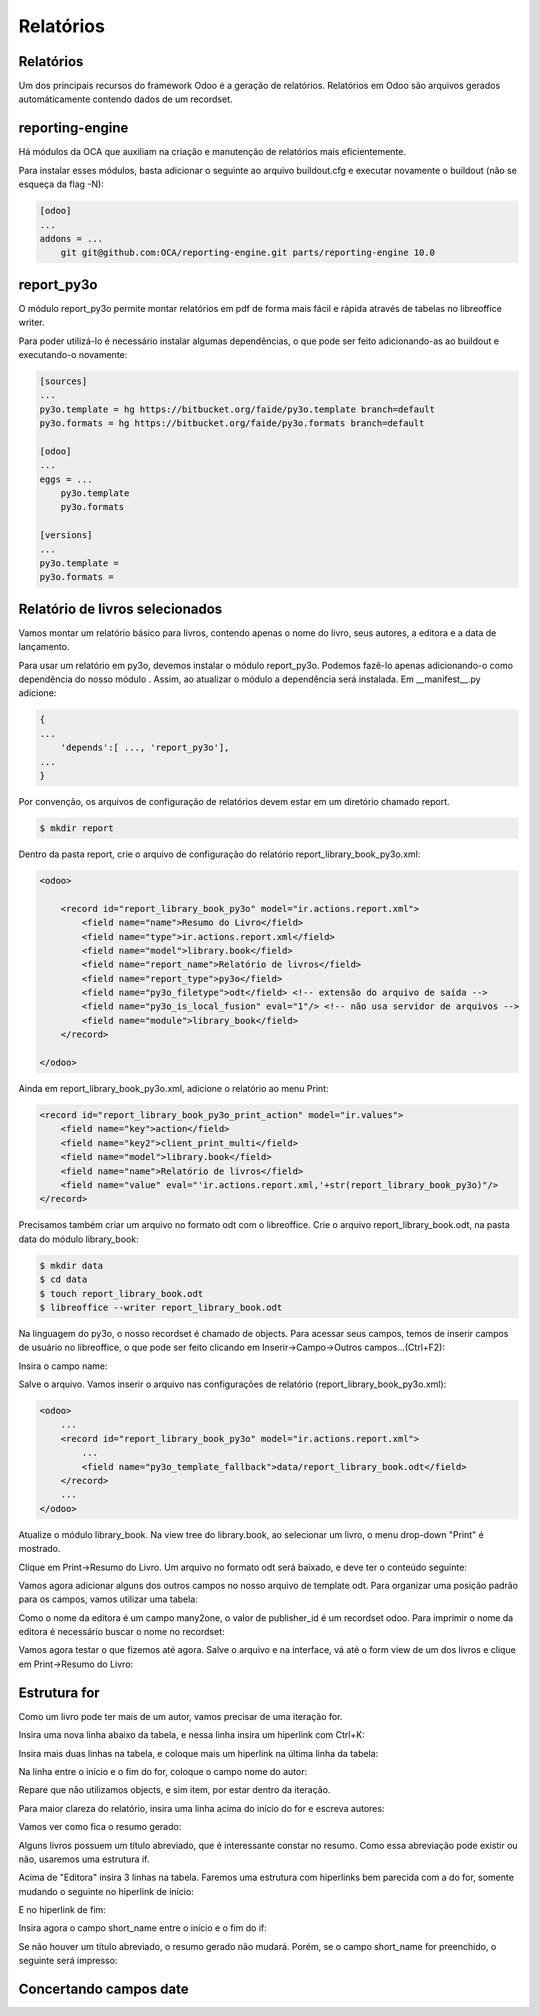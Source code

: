 Relatórios
==========

Relatórios
----------

Um dos principais recursos do framework Odoo é a geração de relatórios. Relatórios em Odoo são arquivos gerados automáticamente contendo dados de um recordset.

reporting-engine
----------------

Há módulos da OCA que auxiliam na criação e manutenção de relatórios mais eficientemente.

Para instalar esses módulos, basta adicionar o seguinte ao arquivo buildout.cfg e executar novamente o buildout (não se esqueça da flag -N):

.. code-block:: shell

    [odoo]
    ...
    addons = ...
        git git@github.com:OCA/reporting-engine.git parts/reporting-engine 10.0

report_py3o
-----------

O módulo report_py3o permite montar relatórios em pdf de forma mais fácil e rápida através de tabelas no libreoffice writer.

Para poder utilizá-lo é necessário instalar algumas dependências, o que pode ser feito adicionando-as ao buildout e executando-o novamente:

.. code-block:: shell

    [sources]
    ...
    py3o.template = hg https://bitbucket.org/faide/py3o.template branch=default
    py3o.formats = hg https://bitbucket.org/faide/py3o.formats branch=default

    [odoo]
    ...
    eggs = ...
        py3o.template
        py3o.formats

    [versions]
    ...
    py3o.template =
    py3o.formats =

Relatório de livros selecionados
--------------------------------

Vamos montar um relatório básico para livros, contendo apenas o nome do livro, seus autores,
a editora e a data de lançamento.

Para usar um relatório em py3o, devemos instalar o módulo report_py3o. Podemos fazê-lo apenas
adicionando-o como dependência do nosso módulo . Assim, ao atualizar o módulo a dependência será
instalada. Em __manifest__.py adicione:

.. code-block:: py

    {
    ...
        'depends':[ ..., 'report_py3o'],
    ...
    }

.. nextslide::

Por convenção, os arquivos de configuração de relatórios devem estar em um diretório chamado report.

.. code-block:: shell

    $ mkdir report

.. nextslide::

Dentro da pasta report, crie o arquivo de configuração do relatório report_library_book_py3o.xml:

.. code-block:: xml

    <odoo>

        <record id="report_library_book_py3o" model="ir.actions.report.xml">
            <field name="name">Resumo do Livro</field>
            <field name="type">ir.actions.report.xml</field>
            <field name="model">library.book</field>
            <field name="report_name">Relatório de livros</field>
            <field name="report_type">py3o</field>
            <field name="py3o_filetype">odt</field> <!-- extensão do arquivo de saída -->
            <field name="py3o_is_local_fusion" eval="1"/> <!-- não usa servidor de arquivos -->
            <field name="module">library_book</field>
        </record>

    </odoo>

.. nextslide::

Ainda em report_library_book_py3o.xml, adicione o relatório ao menu Print:

.. code-block:: xml

    <record id="report_library_book_py3o_print_action" model="ir.values">
        <field name="key">action</field>
        <field name="key2">client_print_multi</field>
        <field name="model">library.book</field>
        <field name="name">Relatório de livros</field>
        <field name="value" eval="'ir.actions.report.xml,'+str(report_library_book_py3o)"/>
    </record>

.. nextslide::

Precisamos também criar um arquivo no formato odt com o libreoffice.
Crie o arquivo report_library_book.odt, na pasta data do módulo library_book:

.. code-block:: shell

    $ mkdir data
    $ cd data
    $ touch report_library_book.odt
    $ libreoffice --writer report_library_book.odt

.. nextslide::

Na linguagem do py3o, o nosso recordset é chamado de objects. Para acessar seus campos, temos de inserir campos de
usuário no libreoffice, o que pode ser feito clicando em Inserir->Campo->Outros campos...(Ctrl+F2):

.. image:: image/campo_do_usuario.png
   :height: 380px
   :width: 400px
   :align: center

.. nextslide::

Insira o campo name:

.. image:: image/campo_name.png
   :height: 500px
   :width: 500px
   :align: center

.. nextslide::

Salve o arquivo. Vamos inserir o arquivo nas configurações de relatório (report_library_book_py3o.xml):

.. code-block:: xml

    <odoo>
        ...
        <record id="report_library_book_py3o" model="ir.actions.report.xml">
            ...
            <field name="py3o_template_fallback">data/report_library_book.odt</field>
        </record>
        ...
    </odoo>

.. nextslide::

Atualize o módulo library_book. Na view tree do library.book, ao selecionar um livro, o menu drop-down "Print" é mostrado.

.. image:: image/menu_print.png

.. nextslide::

Clique em Print->Resumo do Livro. Um arquivo no formato odt será baixado, e deve ter o conteúdo seguinte:

.. image:: image/1_o_resumo.png

.. nextslide::

Vamos agora adicionar alguns dos outros campos no nosso arquivo de template odt. Para organizar uma posição padrão para os campos, vamos utilizar uma tabela:

.. image:: image/insercao_tabela.png

.. nextslide::

.. image:: image/campo_lancamento.png

.. nextslide::

.. image:: image/tabela_lancamento.png

.. nextslide::

.. image:: image/tabela_editora_1.png

.. nextslide::

Como o nome da editora é um campo many2one, o valor de publisher_id é um recordset odoo.
Para imprimir o nome da editora é necessário buscar o nome no recordset:

.. image:: image/campo_editora.png

.. nextslide::

.. image:: image/tabela_editora_2.png

.. nextslide::

Vamos agora testar o que fizemos até agora. Salve o arquivo e na interface, vá até o form view de um dos livros e clique em Print->Resumo do Livro:

.. image:: image/tabela_impressa.png

Estrutura for
-------------

Como um livro pode ter mais de um autor, vamos precisar de uma iteração for.

Insira uma nova linha abaixo da tabela, e nessa linha insira um hiperlink com Ctrl+K:

.. image:: image/inicio_for.png

.. nextslide::

Insira mais duas linhas na tabela, e coloque mais um hiperlink na última linha da tabela:

.. image:: image/fim_for.png

.. nextslide::

Na linha entre o início e o fim do for, coloque o campo nome do autor:

.. image:: image/campo_autor.png

Repare que não utilizamos objects, e sim item, por estar dentro da iteração.

.. nextslide::

Para maior clareza do relatório, insira uma linha acima do início do for e escreva autores:

.. image:: image/tabela_autores.png

.. nextslide::

Vamos ver como fica o resumo gerado:

.. image:: image/2_o_resumo.png

.. nextslide::

Alguns livros possuem um título abreviado, que é interessante constar no resumo. Como essa
abreviação pode existir ou não, usaremos uma estrutura if.

Acima de "Editora" insira 3 linhas na tabela. Faremos uma estrutura com hiperlinks bem parecida
com a do for, somente mudando o seguinte no hiperlink de início:

.. image:: image/if_inicio.png

.. nextslide::

E no hiperlink de fim:

.. image:: image/if_fim.png

Insira agora o campo short_name entre o início e o fim do if:

.. image:: image/campo_abreviacao.png

.. nextslide::

.. image:: image/tabela_abreviacao.png

.. nextslide::

Se não houver um título abreviado, o resumo gerado não mudará. Porém, se o campo short_name
for preenchido, o seguinte será impresso:

.. image:: image/resumo_final.png

Concertando campos date
-----------------------


